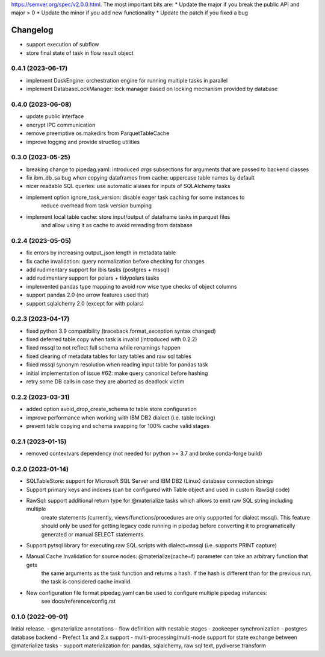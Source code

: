 .. Versioning follows semantic versioning, see also
https://semver.org/spec/v2.0.0.html. The most important bits are:
* Update the major if you break the public API and major > 0
* Update the minor if you add new functionality
* Update the patch if you fixed a bug

Changelog
=========

- support execution of subflow
- store final state of task in flow result object

0.4.1 (2023-06-17)
------------------
- implement DaskEngine: orchestration engine for running multiple tasks in parallel
- implement DatabaseLockManager: lock manager based on locking mechanism provided by database

0.4.0 (2023-06-08)
------------------
- update public interface
- encrypt IPC communication
- remove preemptive os.makedirs from ParquetTableCache
- improve logging and provide structlog utilities

0.3.0 (2023-05-25)
------------------
- breaking change to pipedag.yaml: introduced `args` subsections for arguments
  that are passed to backend classes
- fix ibm_db_sa bug when copying dataframes from cache: uppercase table names by default
- nicer readable SQL queries: use automatic aliases for inputs of SQLAlchemy tasks
- implement option ignore_task_version: disable eager task caching for some instances to
    reduce overhead from task version bumping
- implement local table cache: store input/output of dataframe tasks in parquet files
    and allow using it as cache to avoid rereading from database

0.2.4 (2023-05-05)
------------------
- fix errors by increasing output_json length in metadata table
- fix cache invalidation: query normalization before checking for changes
- add rudimentary support for ibis tasks (postgres + mssql)
- add rudimentary support for polars + tidypolars tasks
- implemented pandas type mapping to avoid row wise type checks of object columns
- support pandas 2.0 (no arrow features used that)
- support sqlalchemy 2.0 (except for with polars)

0.2.3 (2023-04-17)
------------------
- fixed python 3.9 compatibility (traceback.format_exception syntax changed)
- fixed deferred table copy when task is invalid (introduced with 0.2.2)
- fixed mssql to not reflect full schema while renamings happen
- fixed clearing of metadata tables for lazy tables and raw sql tables
- fixed mssql synonym resolution when reading input table for pandas task
- initial implementation of issue #62: make query canonical before hashing
- retry some DB calls in case they are aborted as deadlock victim

0.2.2 (2023-03-31)
------------------
- added option avoid_drop_create_schema to table store configuration
- improve performance when working with IBM DB2 dialect (i.e. table locking)
- prevent table copying and schema swapping for 100% cache valid stages

0.2.1 (2023-01-15)
------------------
- removed contextvars dependency (not needed for python >= 3.7 and broke conda-forge build)

0.2.0 (2023-01-14)
------------------
- SQLTableStore: support for Microsoft SQL Server and IBM DB2 (Linux) database connection strings
- Support primary keys and indexes (can be configured with Table object and used in custom RawSql code)
- RawSql: support additional return type for @materialize tasks which allows to emit raw SQL string including multiple
   create statements (currently, views/functions/procedures are only supported for dialect mssql). This feature should
   only be used for getting legacy code running in pipedag before converting it to programatically generated or manual
   SELECT statements.
- Support pytsql library for executing raw SQL scripts with dialect=mssql (i.e. supports PRINT capture)
- Manual Cache Invalidation for source nodes: @materialize(cache=f) parameter can take an arbitrary function that gets
   the same arguments as the task function and returns a hash. If the hash is different than for the previous run, the
   task is considered cache invalid.
- New configuration file format pipedag.yaml can be used to configure multiple pipedag instances:
   see docs/reference/config.rst

0.1.0 (2022-09-01)
------------------
Initial release.
- @materialize annotations
- flow definition with nestable stages
- zookeeper synchronization
- postgres database backend
- Prefect 1.x and 2.x support
- multi-processing/multi-node support for state exchange between @materialize tasks
- support materialization for: pandas, sqlalchemy, raw sql text, pydiverse.transform
